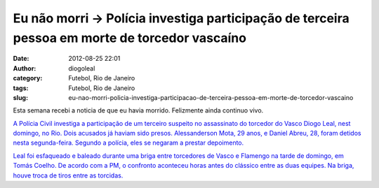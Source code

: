 Eu não morri -> Polícia investiga participação de terceira pessoa em morte de torcedor vascaíno 
################################################################################################
:date: 2012-08-25 22:01
:author: diogoleal
:category: Futebol, Rio de Janeiro
:tags: Futebol, Rio de Janeiro
:slug: eu-nao-morri-policia-investiga-participacao-de-terceira-pessoa-em-morte-de-torcedor-vascaino

Esta semana recebi a noticia de que eu havia morrido. Felizmente ainda
continuo vivo.

`A Polícia Civil investiga a participação de um terceiro suspeito no
assassinato do torcedor do Vasco Diogo Leal, nest domingo, no Rio. Dois
acusados já haviam sido presos. Alessanderson Mota, 29 anos, e Daniel
Abreu, 28, foram detidos nesta segunda-feira. Segundo a polícia, eles se
negaram a prestar
depoimento.  <http://www.jb.com.br/rio/noticias/2012/08/21/policia-investiga-participacao-de-terceira-pessoa-em-morte-de-torcedor-vascaino/>`__

`Leal foi esfaqueado e baleado durante uma briga entre torcedores de
Vasco e Flamengo na tarde de domingo, em Tomás Coelho. De acordo com a
PM, o confronto aconteceu horas antes do clássico entre as duas equipes.
Na briga, houve troca de tiros entre as
torcidas. <http://www.jb.com.br/rio/noticias/2012/08/21/policia-investiga-participacao-de-terceira-pessoa-em-morte-de-torcedor-vascaino/>`__
